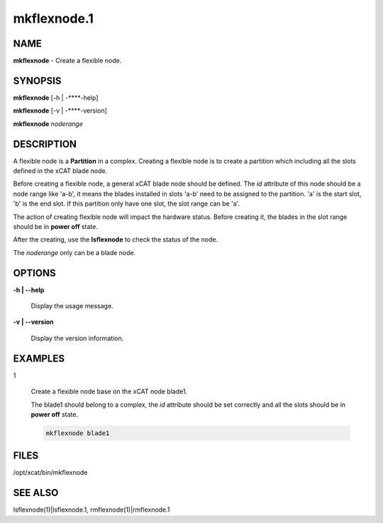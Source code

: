 
############
mkflexnode.1
############

.. highlight:: perl


****
NAME
****


\ **mkflexnode**\  - Create a flexible node.


********
SYNOPSIS
********


\ **mkflexnode**\  [-h | -**\ **-help]

\ **mkflexnode**\  [-v | -**\ **-version]

\ **mkflexnode**\  \ *noderange*\ 


***********
DESCRIPTION
***********


A flexible node is a \ **Partition**\  in a complex. Creating a flexible node is to create a partition which including all the slots defined in the xCAT blade node.

Before creating a flexible node, a general xCAT blade node should be defined. The \ *id*\  attribute of this node should be a node range like 'a-b', it means the blades installed in slots 'a-b' need to be assigned to the partition. 'a' is the start slot, 'b' is the end slot. If this partition only have one slot, the slot range can be 'a'.

The action of creating flexible node will impact the hardware status. Before creating it, the blades in the slot range should be in \ **power off**\  state.

After the creating, use the \ **lsflexnode**\  to check the status of the node.

The \ *noderange*\  only can be a blade node.


*******
OPTIONS
*******



\ **-h | -**\ **-help**\ 
 
 Display the usage message.
 


\ **-v | -**\ **-version**\ 
 
 Display the version information.
 



********
EXAMPLES
********



1
 
 Create a flexible node base on the xCAT node blade1.
 
 The blade1 should belong to a complex, the \ *id*\  attribute should be set correctly and all the slots should be in \ **power off**\  state.
 
 
 .. code-block:: perl
 
   mkflexnode blade1
 
 



*****
FILES
*****


/opt/xcat/bin/mkflexnode


********
SEE ALSO
********


lsflexnode(1)|lsflexnode.1, rmflexnode(1)|rmflexnode.1

